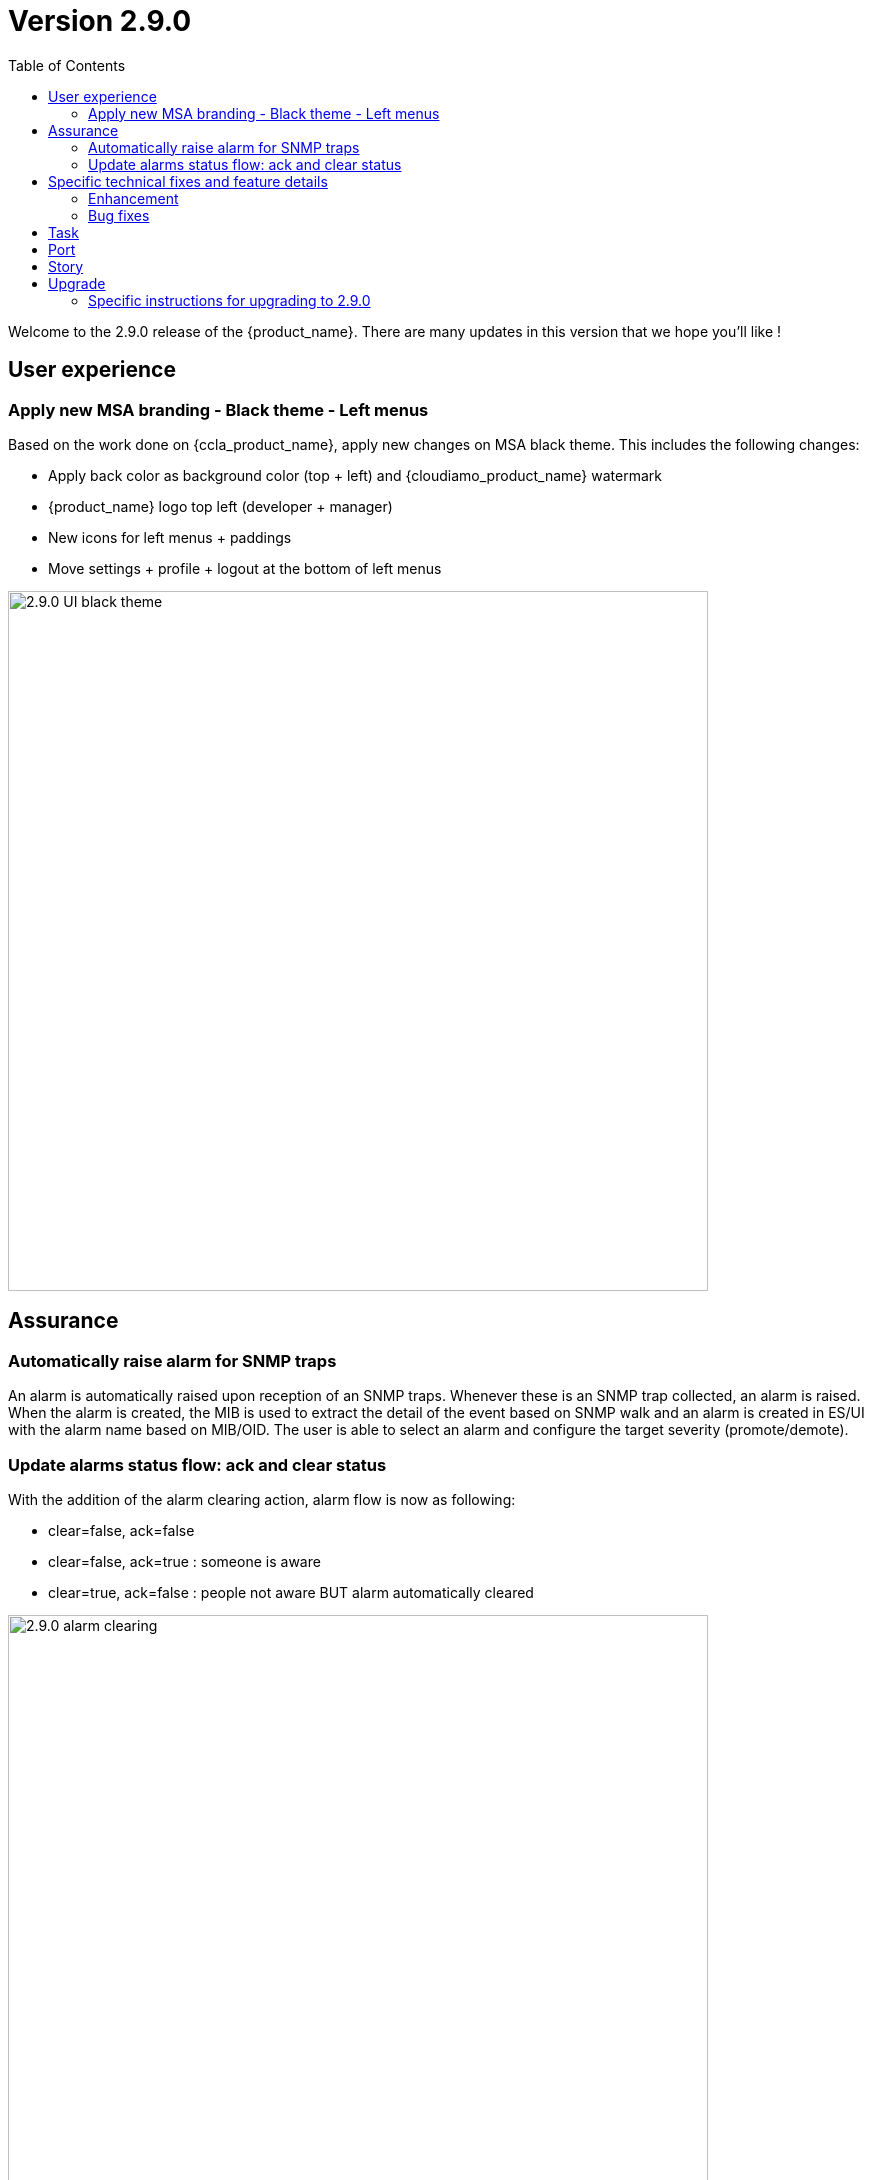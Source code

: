 = Version 2.9.0
:front-cover-image: image:release-note-cloudiamo-2X.png[]
:toc: left
:toclevels: 3
ifdef::env-github,env-browser[:outfilesuffix: .adoc]
ifndef::imagesdir[:imagesdir: images]

//OK HTML 
ifdef::html[]
:includedir: doc-src/release-notes
endif::[]

// OK PDF
ifdef::pdf[]
:includedir: .
endif::[]

Welcome to the 2.9.0 release of the {product_name}. There are many updates in this version that we hope you'll like !

== User experience
=== Apply new MSA branding - Black theme - Left menus

Based on the work done on {ccla_product_name}, apply new changes on MSA black theme. This includes the following changes:

* Apply back color as background color (top + left) and {cloudiamo_product_name} watermark
* {product_name} logo top left (developer + manager)
* New icons for left menus + paddings
* Move settings + profile + logout at the bottom of left menus


image:2.9.0_UI_black_theme.jpg[width=700px]

== Assurance

=== Automatically raise alarm for SNMP traps

An alarm is automatically raised upon reception of an SNMP traps. Whenever these is an SNMP trap collected, an alarm is raised. When the alarm is created, the MIB is used to extract the detail of the event based on SNMP walk and an alarm is created in ES/UI with the alarm name based on MIB/OID. The user is able to select an alarm and configure the target severity (promote/demote).

=== Update alarms status flow: ack and clear status

With the addition of the alarm clearing action, alarm flow is now as following:

*	clear=false, ack=false
*	clear=false, ack=true : someone is aware
*	clear=true,  ack=false : people not aware BUT alarm automatically cleared

image:2.9.0_alarm_clearing.jpg[width=700px]

== Specific technical fixes and feature details

=== Enhancement

* [MSA-12667] - [Alarms] msa-alarm use redone schema
* [MSA-12919] - [CoreEngine] code optimization for OID translation during runtime
* [MSA-12943] - [Alarms] automatically raise alarm for SNMP traps
* [MSA-12944] - [Alarms][API/SMS] user can change dynamic SNMP trap alarm severity
* [MSA-13037] - [Alarms][CoreEngine] add global config variable to turn on/off the dyn alarm feature (default off)
* [MSA-13046] - [CoreEngine] sms_snmptrapd should write directly to ES
* [MSA-13048] - [CoreEngine] Chose the best message bus for syslogs
* [MSA-13174] - [Microservices] synchronization optimization based on XPATH Command regardless of the IMPORT rank
* [MSA-13217] - [Alarms][UI] update alarms status flow: ack and clear status
* [MSA-13350] - [Alarms][UI] add global config variable to turn on/off the dynamic alarm feature (default off)
* [MSA-13422] - Refactor API code to have only One Model for Orch Definition and MicroService Definition
* [MSA-13429] - [Settings][UI] Add name and group columns for MSA variables
* [MSA-13440] - [DB] Convert ILIKE to a more agnostic form
* [MSA-13545] - [API] Make UserDao and Orchestration*Dao Dynamic
* [MSA-13602] - [Alarm] Dynamic SNMP trap translation based on vendor MIB definition files
* [MSA-13629] - [API] Enable micrometer traceId
* [MSA-13634] - [CoreEngine] remove new GCC-alma9 compilation warnings
* [MSA-13663] - [CoreEngine] remove postfix from core engine
* [MSA-13754] - [MSA-API] Extend the PreAuth support for all MSA entities
* [MSA-13792] - [API] Add traceId-spanId to WF logs
* [MSA-13793] - [API] Remove RRD references, and refactoring
* [MSA-13801] - [API] Upgrade to JDK21
* [MSA-13805] - [Alarms] add a new field alarmFieldId in the MSA MIB
* [MSA-13807] - [API] Warn user in msa-api logs when using a deprecated method.
* [MSA-13851] - [UX] Rename Pass to Forward in BPM view
* [MSA-13852] - [Alarms] SecEngine - using SMTP for alarm mails inadvertently removed logging mail action
* [MSA-13855] - [CoreEngine] Use local SMTP relay container
* [MSA-13864] - [ARCH] update Python Version for WF execution
* [MSA-13866] - [UX] Apply new MSA branding - Black theme - Left menus
* [MSA-13940] - [ES] index pattern / template / ILM alignment
* [MSA-13990] - [Alarms] CoreEngine - Support Keycloak for check_alert
* [MSA-14013] - [Workflow] No WF instance on MSA, even if the WF has been executed via a Blueprint(BPM) on Cloudclapp.
* [MSA-14034] - [API] ⬆️ Bump spring boot 3.3.1

=== Bug fixes

* [MSA-11363] - [HA] the application log directories are shared by many containers and the log files are overwritten - not SMS ones
* [MSA-12469] - [Workflows] - Composite array variables display/hide not consistent when type is other than String
* [MSA-13556] - [CoreEngine] large alarm name prevent to receive alarms
* [MSA-13577] - [API] upgrade spring version in msa-api to 3.2.x
* [MSA-13579] - [Alarms][API] Acknowledge Alarms Failing with ES 403 Forbidden
* [MSA-13627] - [Alarms][UI] edition of alarm rule deletes string to search when containing log_type:
* [MSA-13667] - [UI] unable to detach the microservice from deployment setting on the microservice tab using the "Add to" button
* [MSA-13798] - [Alarm] SNMP trap sent by MSA for an alarm are missing the alarmFieldEventType field
* [MSA-13799] - [Alarm] SNMP traps sent by MSA have a severity field that doesn't match the source alarm
* [MSA-13854] - [API] ✨ Use local smtp relay container.
* [MSA-13861] - [Core Engine] Parser Modify fields.php in parsed
* [MSA-13867] - [ES] Restart of MSA stack on swarm cause "superuser" user of msa-es container to be lost
* [MSA-13874] - [GUI] boolean field in alarm pane is not displayed
* [MSA-13875] - [python-sdk][API] Remove hardcoded python3
* [MSA-13876] - [python-sdk] Make msa-api server configurable
* [MSA-13911] - [CoreEngine][SMS/BUD] DB inconsistency prevents batchupdate to do properly its job
* [MSA-14005] - [BPM] BPM execution stuck, and no futher workflow can be executed
* [MSA-14022] - [Security] MFA/OTP not working with MSA/CCLA portal
* [MSA-14026] - [UI] can not connect on UI if login contains uppercase
* [MSA-14041] - [Security] Fix case sensitive for username
* [MSA-14042] - [Security] When staying on some pages, 401 will occur
* [MSA-14052] - [Security] /opt/fmc_repository/Datafiles owned by root on a new MSA
* [MSA-14062] - [PYTHON SDK] Need to remove process log injection into ES from Python SDK
* [MSA-14079] - [UI] Can not play with 2.9.0 without using private window with a Browser
* [MSA-14084] - [Security] Unexpected refresh happens on permission profile and repository page
* [MSA-14089] - [Topology][API] Can not load the topology view
* [MSA-14090] - [Topology] Label block should displayed on top of links/circle points and not in the background
* [MSA-14096] - [Monitoring][API] can not display monitoring graphs custom profile
* [MSA-14102] - [UI/API] Impossible to attach MEs to a monitoring profile when a subtenant has a large number of MEs
* [MSA-14103] - [UI] Incident Tickets pane is blocked by looping on number of alarms when a subtenant is selected
* [MSA-14107] - [Security] Keycloak issue when running MSA+MANO: both instances are trying to join a cluster
* [MSA-14108] - [Quickstart] msa-dev /usr/bin/create_mini_lab.sh auth failure
* [MSA-14112] - [Quickstart][API] Audit logs are not generated
* [MSA-14126] - [MSA][API] Swagger not working
* [MSA-14159] - [HA] the application log directories are shared by many containers and the log files are overwritten - API ones
* [MSA-14169] - [UI][WORKFLOW] unable to load scheduled processes
* [MSA-14171] - [CoreEngine] configuration backup problem
* [MSA-14175] - [UI] Remove token on api-ping

== Task

* [MSA-11022] - [Security] Migrate from centos 7 to Alma or Rocky (sms containers)
* [MSA-13201] - [DB] add MariaDB driver to API / CoreEngine
* [MSA-13583] - [API] Upgrade swagger 2 to swagger 3
* [MSA-13638] - [API] Upgrade to Almalinux 9
* [MSA-13640] - Update github actions from node 16 to 20
* [MSA-13649] - [CoreEngine] Remove useless code in *config.c
* [MSA-13767] - next_release/2.8.13 conflict resolving
* [MSA-13776] - [MANO] Upgrade tomcat to 10.1.19 (latest)
* [MSA-14040] - [Security] Remove authentication related variable from MSA-VARS
* [MSA-14091] - [UI] Too many API calls when the keycloak token expires

== Port

* [MSA-14130] - [PORTING 2.9.0] - [Topology] Label block should displayed on top of links/circle points and not in the background
* [MSA-14131] - [PORTING 2.9.0] - [Workflow][UI] variable "Column size" attribute isn't taken into account
* [MSA-14132] - [PORTING 2.9.0] - [Workflow][API] Possible cache issue on workflow definition causing discrepancy during execution
* [MSA-14135] - [PORTING 2.9.0]- [REPOSITORY] The repository upload and unzip should created automatically the ".meta_" files if there are not included in the ZIP file
* [MSA-14136] - [PORTING 2.9.0] - [Workflow][API] Add UBIQUBEID (subtenant id) into Workflow constraint feature
* [MSA-14137] - [PORTING 2.9.0] - [API] Microservice instance data not imported
* [MSA-14139] - [PORTING 2.9.0] - [UI][SpamFilter][UTM Editing a setting also changes the value of another setting.
* [MSA-14140] - [PORTING 2.9.0] - [ES] "ubilogs*" template setting isn't apply properly
* [MSA-14141] - [PORTING 2.9.0] - [Workflow][UI] add constraints for workflows
* [MSA-14142] - [PORTING 2.9.0] - [UI][Translation] Modify Japanese notation for "Profile"
* [MSA-14143] - [PORTING 2.9.0] - [BPM] BPM cannot be edited and saved
* [MSA-14144] - [PORTING 2.9.0] - [Workflows][API] refresh issue during WF execution when not logued as ncroot
* [MSA-14147] - [PORTING 2.9.0] - [WF] Need to reduce process execution logs and change logs display order
* [MSA-14149] - [PORTING 2.9.0] - [UI/Logs] Attacks Details link view should be available only when type is attack
* [MSA-14150] - [PROTING 2.9.0] - [UI/WF][Investigation] Need to be able to specify array height in order to adapt WF context display

== Story

* [MSA-13771] - [Alarm] update alarm in ES when the alarm has been forwarded as SNMP trap

== Upgrade

Instructions to upgrade available in the https://ubiqube.com/wp-content/docs/latest/user-guide/quickstart.html[quickstart].

=== Specific instructions for upgrading to 2.9.0

The quickstart provides an upgrade script `upgrade.sh` for taking care of possible actions such as recreating some volume, executing some database specific updates,...

In order to upgrade to the latest version, you need to follow these steps:

1. `cd quickstart`
2. `git checkout master`
3. `git pull`
4. `./scripts/install.sh`
